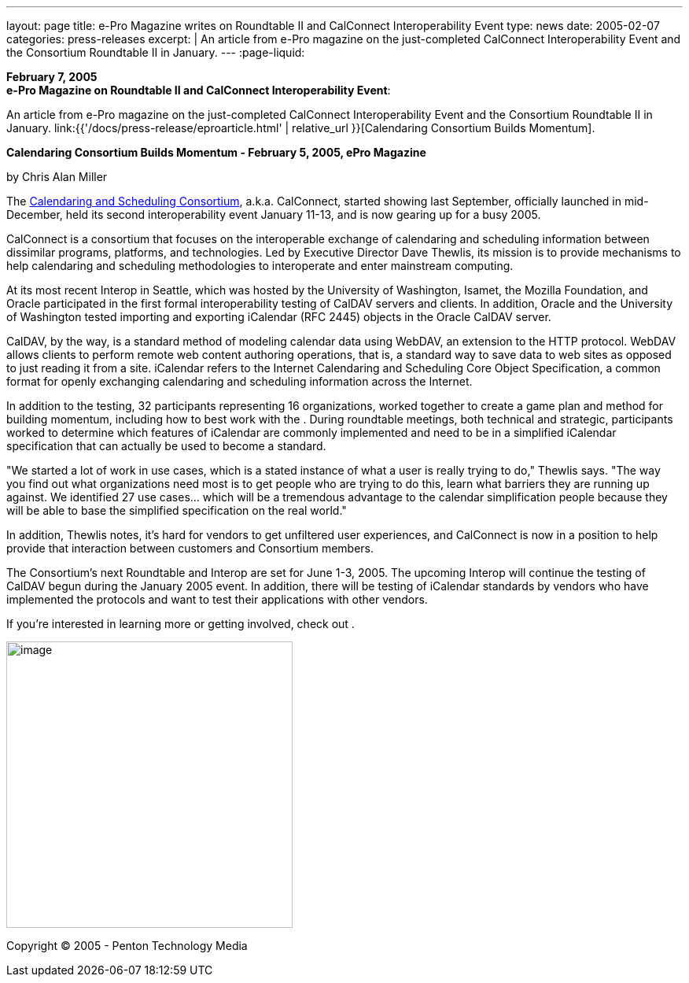 ---
layout: page
title: e-Pro Magazine writes on Roundtable II and CalConnect Interoperability Event
type: news
date: 2005-02-07
categories: press-releases
excerpt: |
  An article from e-Pro magazine on the just-completed CalConnect
  Interoperability Event and the Consortium Roundtable II in January.
---
:page-liquid:

*February 7, 2005* +
*e-Pro Magazine on Roundtable II and CalConnect Interoperability Event*:

An article from e-Pro magazine on the just-completed CalConnect
Interoperability Event and the Consortium Roundtable II in January.
link:{{'/docs/press-release/eproarticle.html' | relative_url }}[Calendaring Consortium
Builds Momentum].

*Calendaring Consortium Builds Momentum - February 5, 2005, ePro
Magazine*

by Chris Alan Miller

The  https://www.calconnect.org[Calendaring and Scheduling Consortium], a.k.a. CalConnect, started showing last September, officially
launched in mid-December, held its second interoperability event January
11-13, and is now gearing up for a busy 2005.

CalConnect is a consortium that focuses on the interoperable exchange of
calendaring and scheduling information between dissimilar programs,
platforms, and technologies. Led by Executive Director Dave Thewlis, its
mission is to provide mechanisms to help calendaring and scheduling
methodologies to interoperate and enter mainstream computing.

At its most recent Interop in Seattle, which was hosted by the
University of Washington, Isamet, the Mozilla Foundation, and Oracle
participated in the first formal interoperability testing of CalDAV
servers and clients. In addition, Oracle and the University of
Washington tested importing and exporting iCalendar (RFC 2445) objects
in the Oracle CalDAV server.

CalDAV, by the way, is a standard method of modeling calendar data using
WebDAV, an extension to the HTTP protocol. WebDAV allows clients to
perform remote web content authoring operations, that is, a standard way
to save data to web sites as opposed to just reading it from a site.
iCalendar refers to the Internet Calendaring and Scheduling Core Object
Specification, a common format for openly exchanging calendaring and
scheduling information across the Internet.

In addition to the testing, 32 participants representing 16
organizations, worked together to create a game plan and method for
building momentum, including how to best work with the . During
roundtable meetings, both technical and strategic, participants worked
to determine which features of iCalendar are commonly implemented and
need to be in a simplified iCalendar specification that can actually be
used to become a standard.

"We started a lot of work in use cases, which is a stated instance of
what a user is really trying to do," Thewlis says. "The way you find out
what organizations need most is to get people who are trying to do this,
learn what barriers they are running up against. We identified 27 use
cases… which will be a tremendous advantage to the calendar
simplification people because they will be able to base the simplified
specification on the real world."

In addition, Thewlis notes, it's hard for vendors to get unfiltered user
experiences, and CalConnect is now in a position to help provide that
interaction between customers and Consortium members.

The Consortium's next Roundtable and Interop are set for June 1-3, 2005.
The upcoming Interop will continue the testing of CalDAV begun during
the January 2005 event. In addition, there will be testing of iCalendar
standards by vendors who have implemented the protocols and want to test
their applications with other vendors.

If you're interested in learning more or getting involved, check out .

image:5f0ed13d9be44716b15c694cb87fe6c4/media/image1.png[image,width=364]

Copyright © 2005 - Penton Technology Media


